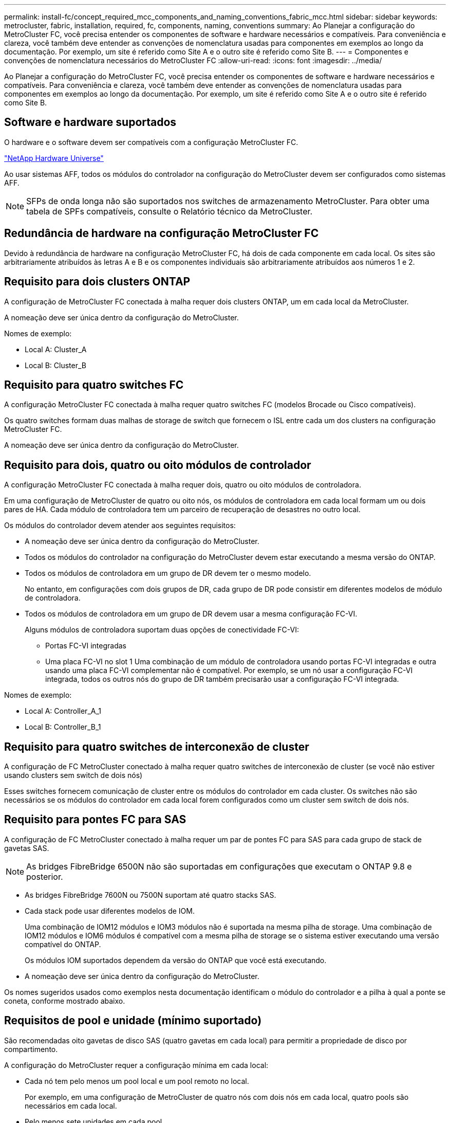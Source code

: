 ---
permalink: install-fc/concept_required_mcc_components_and_naming_conventions_fabric_mcc.html 
sidebar: sidebar 
keywords: metrocluster, fabric, installation, required, fc, components, naming, conventions 
summary: Ao Planejar a configuração do MetroCluster FC, você precisa entender os componentes de software e hardware necessários e compatíveis. Para conveniência e clareza, você também deve entender as convenções de nomenclatura usadas para componentes em exemplos ao longo da documentação. Por exemplo, um site é referido como Site A e o outro site é referido como Site B. 
---
= Componentes e convenções de nomenclatura necessários do MetroCluster FC
:allow-uri-read: 
:icons: font
:imagesdir: ../media/


[role="lead"]
Ao Planejar a configuração do MetroCluster FC, você precisa entender os componentes de software e hardware necessários e compatíveis. Para conveniência e clareza, você também deve entender as convenções de nomenclatura usadas para componentes em exemplos ao longo da documentação. Por exemplo, um site é referido como Site A e o outro site é referido como Site B.



== Software e hardware suportados

O hardware e o software devem ser compatíveis com a configuração MetroCluster FC.

https://hwu.netapp.com["NetApp Hardware Universe"]

Ao usar sistemas AFF, todos os módulos do controlador na configuração do MetroCluster devem ser configurados como sistemas AFF.


NOTE: SFPs de onda longa não são suportados nos switches de armazenamento MetroCluster. Para obter uma tabela de SPFs compatíveis, consulte o Relatório técnico da MetroCluster.



== Redundância de hardware na configuração MetroCluster FC

Devido à redundância de hardware na configuração MetroCluster FC, há dois de cada componente em cada local. Os sites são arbitrariamente atribuídos às letras A e B e os componentes individuais são arbitrariamente atribuídos aos números 1 e 2.



== Requisito para dois clusters ONTAP

A configuração de MetroCluster FC conectada à malha requer dois clusters ONTAP, um em cada local da MetroCluster.

A nomeação deve ser única dentro da configuração do MetroCluster.

Nomes de exemplo:

* Local A: Cluster_A
* Local B: Cluster_B




== Requisito para quatro switches FC

A configuração MetroCluster FC conectada à malha requer quatro switches FC (modelos Brocade ou Cisco compatíveis).

Os quatro switches formam duas malhas de storage de switch que fornecem o ISL entre cada um dos clusters na configuração MetroCluster FC.

A nomeação deve ser única dentro da configuração do MetroCluster.



== Requisito para dois, quatro ou oito módulos de controlador

A configuração MetroCluster FC conectada à malha requer dois, quatro ou oito módulos de controladora.

Em uma configuração de MetroCluster de quatro ou oito nós, os módulos de controladora em cada local formam um ou dois pares de HA. Cada módulo de controladora tem um parceiro de recuperação de desastres no outro local.

Os módulos do controlador devem atender aos seguintes requisitos:

* A nomeação deve ser única dentro da configuração do MetroCluster.
* Todos os módulos do controlador na configuração do MetroCluster devem estar executando a mesma versão do ONTAP.
* Todos os módulos de controladora em um grupo de DR devem ter o mesmo modelo.
+
No entanto, em configurações com dois grupos de DR, cada grupo de DR pode consistir em diferentes modelos de módulo de controladora.

* Todos os módulos de controladora em um grupo de DR devem usar a mesma configuração FC-VI.
+
Alguns módulos de controladora suportam duas opções de conectividade FC-VI:

+
** Portas FC-VI integradas
** Uma placa FC-VI no slot 1 Uma combinação de um módulo de controladora usando portas FC-VI integradas e outra usando uma placa FC-VI complementar não é compatível. Por exemplo, se um nó usar a configuração FC-VI integrada, todos os outros nós do grupo de DR também precisarão usar a configuração FC-VI integrada.




Nomes de exemplo:

* Local A: Controller_A_1
* Local B: Controller_B_1




== Requisito para quatro switches de interconexão de cluster

A configuração de FC MetroCluster conectado à malha requer quatro switches de interconexão de cluster (se você não estiver usando clusters sem switch de dois nós)

Esses switches fornecem comunicação de cluster entre os módulos do controlador em cada cluster. Os switches não são necessários se os módulos do controlador em cada local forem configurados como um cluster sem switch de dois nós.



== Requisito para pontes FC para SAS

A configuração de FC MetroCluster conectado à malha requer um par de pontes FC para SAS para cada grupo de stack de gavetas SAS.


NOTE: As bridges FibreBridge 6500N não são suportadas em configurações que executam o ONTAP 9.8 e posterior.

* As bridges FibreBridge 7600N ou 7500N suportam até quatro stacks SAS.
* Cada stack pode usar diferentes modelos de IOM.
+
Uma combinação de IOM12 módulos e IOM3 módulos não é suportada na mesma pilha de storage. Uma combinação de IOM12 módulos e IOM6 módulos é compatível com a mesma pilha de storage se o sistema estiver executando uma versão compatível do ONTAP.

+
Os módulos IOM suportados dependem da versão do ONTAP que você está executando.

* A nomeação deve ser única dentro da configuração do MetroCluster.


Os nomes sugeridos usados como exemplos nesta documentação identificam o módulo do controlador e a pilha à qual a ponte se coneta, conforme mostrado abaixo.



== Requisitos de pool e unidade (mínimo suportado)

São recomendadas oito gavetas de disco SAS (quatro gavetas em cada local) para permitir a propriedade de disco por compartimento.

A configuração do MetroCluster requer a configuração mínima em cada local:

* Cada nó tem pelo menos um pool local e um pool remoto no local.
+
Por exemplo, em uma configuração de MetroCluster de quatro nós com dois nós em cada local, quatro pools são necessários em cada local.

* Pelo menos sete unidades em cada pool.
+
Em uma configuração de MetroCluster de quatro nós com um único agregado de dados espelhados por nó, a configuração mínima requer 24 discos no local.



Em uma configuração mínima suportada, cada pool tem o seguinte layout de unidade:

* Três unidades raiz
* Três unidades de dados
* Uma unidade sobressalente


Em uma configuração mínima com suporte, pelo menos um compartimento é necessário por local.

As configurações do MetroCluster são compatíveis com RAID-DP e RAID4.



== Considerações sobre o local da unidade para compartimentos parcialmente preenchidos

Para a atribuição automática correta de unidades ao usar compartimentos com metade população (12 unidades em um compartimento de 24 unidades), as unidades devem estar localizadas nos slots 0-5 e 18-23.

Em uma configuração com um compartimento parcialmente preenchido, as unidades precisam ser distribuídas uniformemente nos quatro quadrantes da gaveta.



== Misturando módulos IOM12 e IOM 6 em uma pilha

Sua versão do ONTAP deve suportar a mistura de prateleiras. Consulte a ferramenta de Matriz de interoperabilidade (IMT) para ver se a sua versão do ONTAP suporta a mistura de prateleiras. https://imt.netapp.com/matrix/["IMT"^]

Para obter mais detalhes sobre a mistura de prateleiras, consulte: https://docs.netapp.com/platstor/topic/com.netapp.doc.hw-ds-mix-hotadd/home.html["Gavetas de adição dinâmica com IOM12 módulos para uma stack de gavetas com IOM6 módulos"]



== Convenções de nomenclatura de ponte

As pontes usam o seguinte exemplo de nomenclatura:

`bridge_site_stack grouplocation in pair`

|===


| Esta parte do nome... | Identifica o... | Valores possíveis... 


 a| 
local
 a| 
Local no qual o par de pontes reside fisicamente.
 a| 
A ou B



 a| 
grupo de pilha
 a| 
Número do grupo de pilha ao qual o par de ponte se coneta.

FibreBridge 7600N ou 7500N bridges suportam até quatro stacks no grupo stack.

O grupo de stack não pode conter mais de 10 gavetas de storage.
 a| 
1, 2, etc.



 a| 
localização em par
 a| 
Ponte dentro do par de ponte.Um par de pontes se coneta a um grupo de pilha específico.
 a| 
a ou b

|===
Exemplos de nomes de bridge para um grupo de pilha em cada local:

* bridge_A_1a
* bridge_A_1b
* bridge_B_1a
* bridge_B_1b

